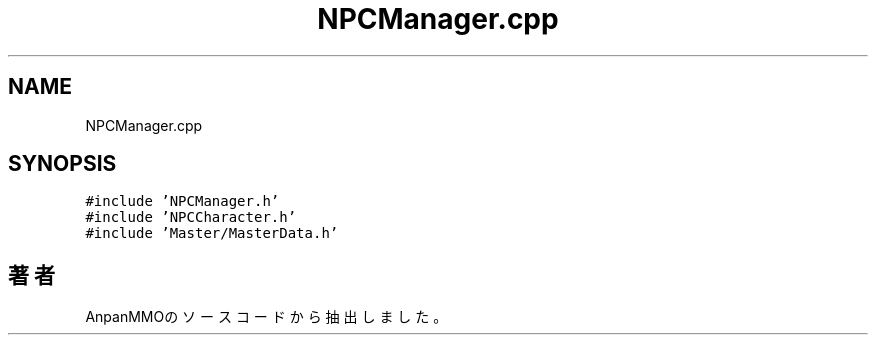 .TH "NPCManager.cpp" 3 "2018年12月20日(木)" "AnpanMMO" \" -*- nroff -*-
.ad l
.nh
.SH NAME
NPCManager.cpp
.SH SYNOPSIS
.br
.PP
\fC#include 'NPCManager\&.h'\fP
.br
\fC#include 'NPCCharacter\&.h'\fP
.br
\fC#include 'Master/MasterData\&.h'\fP
.br

.SH "著者"
.PP 
 AnpanMMOのソースコードから抽出しました。

